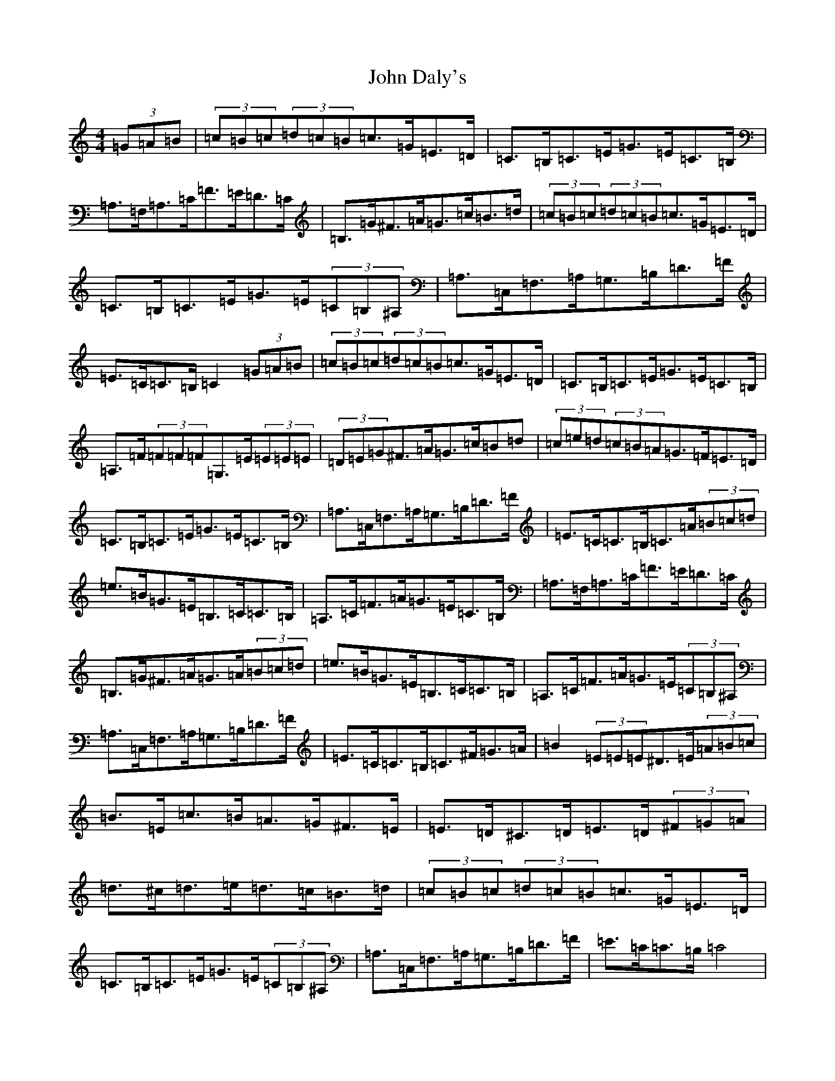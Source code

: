 X: 10700
T: John Daly's
S: https://thesession.org/tunes/524#setting524
Z: G Major
R: hornpipe
M: 4/4
L: 1/8
K: C Major
(3=G=A=B|(3=c=B=c(3=d=c=B=c>=G=E>=D|=C>=B,=C>=E=G>=E=C>=B,|=A,>=F,=A,>=C=F>=E=D>=C|=B,>=G^F>=A=G>=c=B>=d|(3=c=B=c(3=d=c=B=c>=G=E>=D|=C>=B,=C>=E=G>=E(3=C=B,^A,|=A,>=C,=F,>=A,=G,>=B,=D>=F|=E>=C=C>=B,=C2(3=G=A=B|(3=c=B=c(3=d=c=B=c>=G=E>=D|=C>=B,=C>=E=G>=E=C>=B,|=A,>=F(3=F=F=F=G,>=E(3=E=E=E|(3=D=E=G^F>=A=G>=c=B=d|(3=c=e=d(3=c=B=A=G>=F=E>=D|=C>=B,=C>=E=G>=E=C>=B,|=A,>=C,=F,>=A,=G,>=B,=D>=F|=E>=C=C>=B,=C>=A(3=B=c=d|=e>=B=G>=E=B,>=C=C>=B,|=A,>=C=F>=A=G>=E=C>=B,|=A,>=F,=A,>=C=F>=E=D>=C|=B,>=G^F>=A=G>=A(3=B=c=d|=e>=B=G>=E=B,>=C=C>=B,|=A,>=C=F>=A=G>=E(3=C=B,^A,|=A,>=C,=F,>=A,=G,>=B,=D>=F|=E>=C=C>=B,=C>^F=G>=A|=B2(3=E=E=E^D>=E(3=A=B=c|=B>=E=c>=B=A>=G^F>=E|=E>=D^C>=D=E>=D(3^F=G=A|=d>^c=d>=e=d>=c=B>=d|(3=c=B=c(3=d=c=B=c>=G=E>=D|=C>=B,=C>=E=G>=E(3=C=B,^A,|=A,>=C,=F,>=A,=G,>=B,=D>=F|=E>=C=C>=B,=C4|